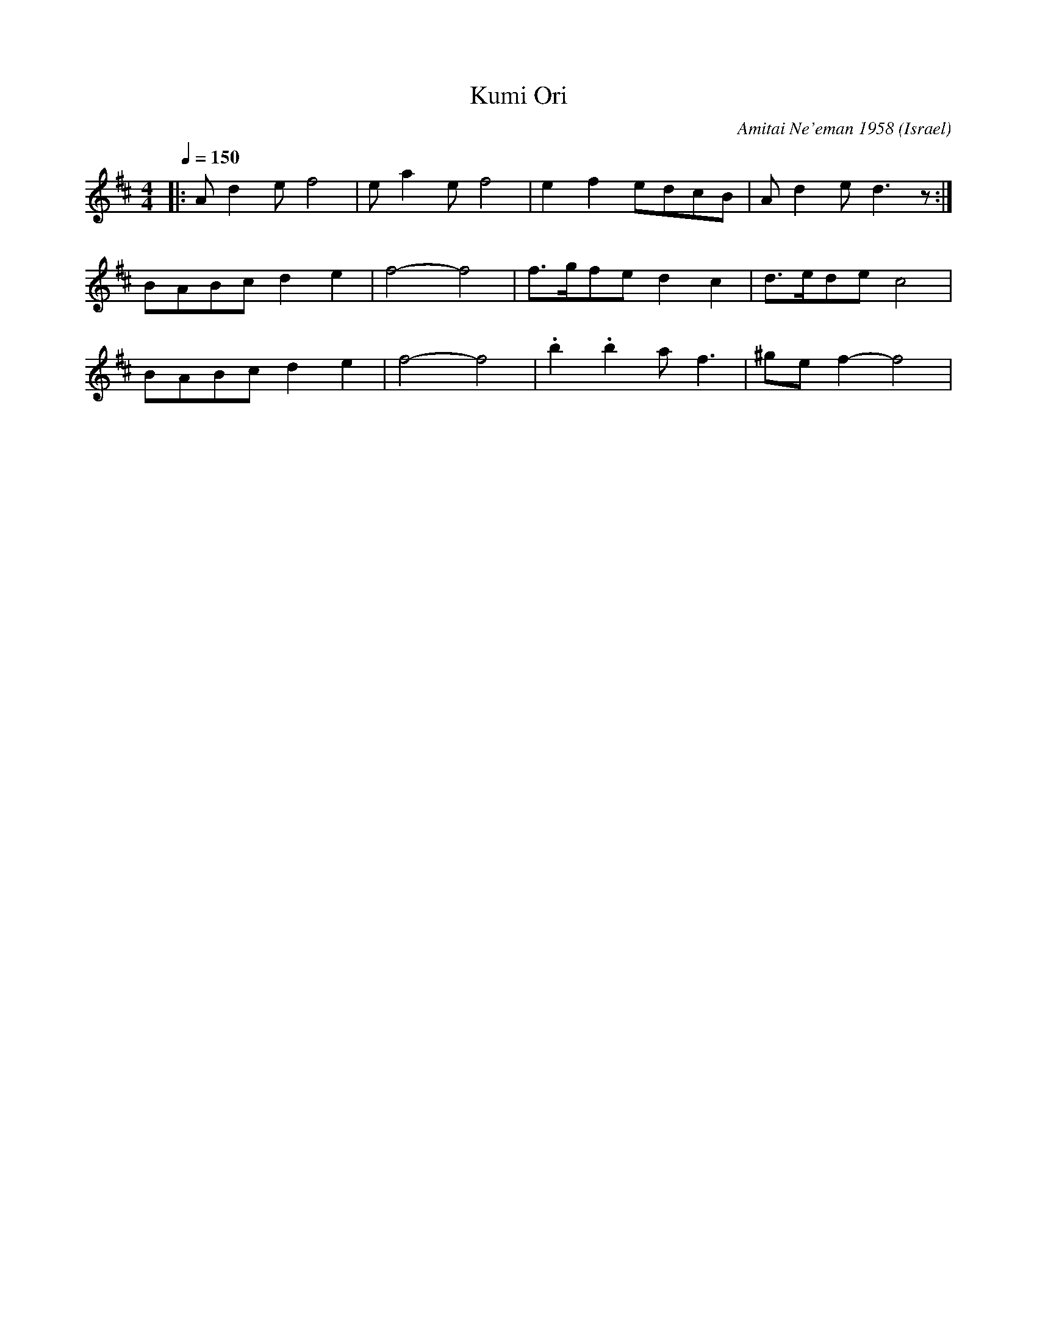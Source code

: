 X: 1013
T:Kumi Ori
C:Amitai Ne'eman 1958
O:Israel
M:4/4
L:1/8
K:Dmaj
Q:1/4=150
|:Ad2e f4       |ea2e f4     |\
  e2f2 edcB     |Ad2e d3z    :|
  BABc d2e2     |f4- f4      |\
  f3/2g/2fe d2c2|d3/2e/2de c4|
  BABc d2e2     |f4- f4      |\
  .b2.b2 af3    |^gef2- f4   |
